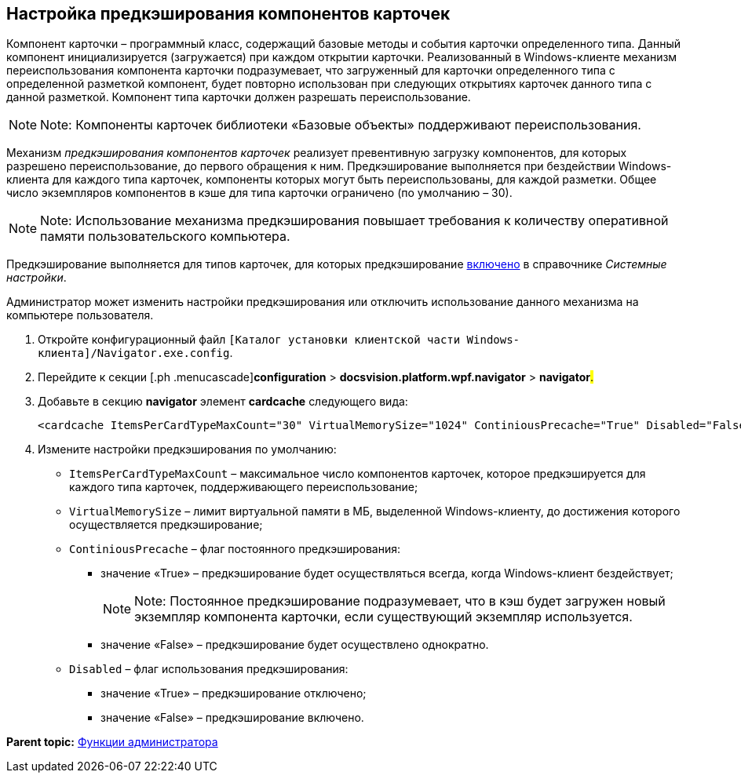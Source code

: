 [[ariaid-title1]]
== Настройка предкэширования компонентов карточек

Компонент карточки – программный класс, содержащий базовые методы и события карточки определенного типа. Данный компонент инициализируется (загружается) при каждом открытии карточки. Реализованный в Windows-клиенте механизм переиспользования компонента карточки подразумевает, что загруженный для карточки определенного типа с определенной разметкой компонент, будет повторно использован при следующих открытиях карточек данного типа с данной разметкой. Компонент типа карточки должен разрешать переиспользование.

[NOTE]
====
[.note__title]#Note:# Компоненты карточек библиотеки «Базовые объекты» поддерживают переиспользования.
====

Механизм _предкэширования компонентов карточек_ реализует превентивную загрузку компонентов, для которых разрешено переиспользование, до первого обращения к ним. Предкэширование выполняется при бездействии Windows-клиента для каждого типа карточек, компоненты которых могут быть переиспользованы, для каждой разметки. Общее число экземпляров компонентов в кэше для типа карточки ограничено (по умолчанию – 30).

[NOTE]
====
[.note__title]#Note:# Использование механизма предкэширования повышает требования к количеству оперативной памяти пользовательского компьютера.
====

Предкэширование выполняется для типов карточек, для которых предкэширование xref:Navigator_Cards.adoc[включено] в справочнике [.dfn .term]_Системные настройки_.

Администратор может изменить настройки предкэширования или отключить использование данного механизма на компьютере пользователя.

. [.ph .cmd]#Откройте конфигурационный файл [.ph .filepath]`[Каталог установки клиентской части Windows-клиента]/Navigator.exe.config`.#
. [.ph .cmd]#Перейдите к секции [.ph .menucascade]#[.ph .uicontrol]*configuration* > [.ph .uicontrol]*docsvision.platform.wpf.navigator* > [.ph .uicontrol]*navigator*#.#
. [.ph .cmd]#Добавьте в секцию [.ph .uicontrol]*navigator* элемент [.ph .uicontrol]*cardcache* следующего вида:#
+
[source,pre,codeblock]
----
<cardcache ItemsPerCardTypeMaxCount="30" VirtualMemorySize="1024" ContiniousPrecache="True" Disabled="False" />
----
. [.ph .cmd]#Измените настройки предкэширования по умолчанию:#
* `ItemsPerCardTypeMaxCount` – максимальное число компонентов карточек, которое предкэшируется для каждого типа карточек, поддерживающего переиспользование;
* `VirtualMemorySize` – лимит виртуальной памяти в МБ, выделенной Windows-клиенту, до достижения которого осуществляется предкэширование;
* `ContiniousPrecache` – флаг постоянного предкэширования:
** значение «True» – предкэширование будет осуществляться всегда, когда Windows-клиент бездействует;
+
[NOTE]
====
[.note__title]#Note:# Постоянное предкэширование подразумевает, что в кэш будет загружен новый экземпляр компонента карточки, если существующий экземпляр используется.
====
** значение «False» – предкэширование будет осуществлено однократно.
* `Disabled` – флаг использования предкэширования:
** значение «True» – предкэширование отключено;
** значение «False» – предкэширование включено.

*Parent topic:* xref:../topics/Administrator_functions.adoc[Функции администратора]
